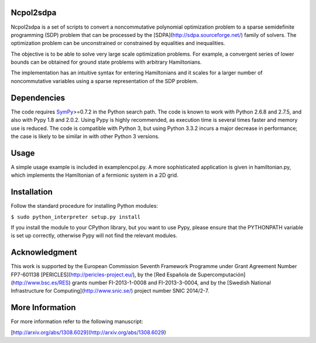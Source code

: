 Ncpol2sdpa
==========
Ncpol2sdpa is a set of scripts to convert a noncommutative polynomial optimization problem to a sparse semidefinite programming (SDP) problem that can be processed by the [SDPA](http://sdpa.sourceforge.net/) family of solvers. The optimization problem can be unconstrained or constrained by equalities and inequalities.

The objective is to be able to solve very large scale optimization problems. For example, a convergent series of lower bounds can be obtained for ground state problems with arbitrary Hamiltonians.

The implementation has an intuitive syntax for entering Hamiltonians and it scales for a larger number of noncommutative variables using a sparse representation of the SDP problem. 

Dependencies
============
The code requires `SymPy <http://sympy.org/>`_>=0.7.2 in the Python search path. The code is known to work with Python 2.6.8 and 2.7.5, and also with Pypy 1.8 and 2.0.2. Using Pypy is highly recommended, as execution time is several times faster and memory use is reduced. The code is compatible with Python 3, but using Python 3.3.2 incurs a major decrease in performance; the case is likely to be similar in with other Python 3 versions.

Usage
=====
A simple usage example is included in examplencpol.py. A more sophisticated application is given in hamiltonian.py, which implements the Hamiltonian of a fermionic system in a 2D grid.

Installation
============
Follow the standard procedure for installing Python modules:

``$ sudo python_interpreter setup.py install``

If you install the module to your CPython library, but you want to use Pypy, please ensure that the PYTHONPATH variable is set up correctly, otherwise Pypy will not find the relevant modules.

Acknowledgment
==============
This work is supported by the European Commission Seventh Framework Programme under Grant Agreement Number FP7-601138 [PERICLES](http://pericles-project.eu/), by the [Red Española de Supercomputación](http://www.bsc.es/RES) grants number FI-2013-1-0008 and  FI-2013-3-0004, and by the [Swedish National Infrastructure for Computing](http://www.snic.se/) project number SNIC 2014/2-7.

More Information
================
For more information refer to the following manuscript:

[http://arxiv.org/abs/1308.6029](http://arxiv.org/abs/1308.6029)
